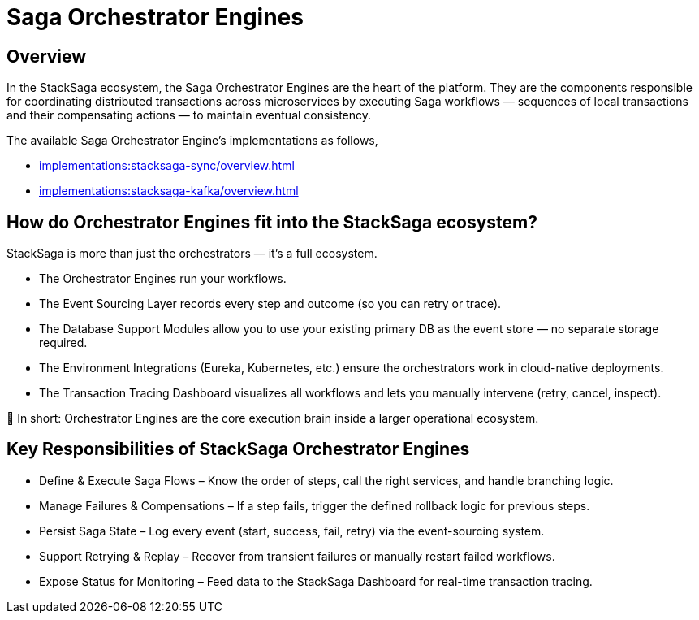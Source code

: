 = Saga Orchestrator Engines

== Overview

In the StackSaga ecosystem, the Saga Orchestrator Engines are the heart of the platform.
They are the components responsible for coordinating distributed transactions across microservices by executing Saga workflows — sequences of local transactions and their compensating actions — to maintain eventual consistency.

The available Saga Orchestrator Engine's implementations as follows,

* xref:implementations:stacksaga-sync/overview.adoc[]
* xref:implementations:stacksaga-kafka/overview.adoc[]

== How do Orchestrator Engines fit into the StackSaga ecosystem?

StackSaga is more than just the orchestrators — it’s a full ecosystem.

* The Orchestrator Engines run your workflows.

* The Event Sourcing Layer records every step and outcome (so you can retry or trace).

* The Database Support Modules allow you to use your existing primary DB as the event store — no separate storage required.

* The Environment Integrations (Eureka, Kubernetes, etc.) ensure the orchestrators work in cloud-native deployments.

* The Transaction Tracing Dashboard visualizes all workflows and lets you manually intervene (retry, cancel, inspect).

📌 In short: Orchestrator Engines are the core execution brain inside a larger operational ecosystem.

== Key Responsibilities of StackSaga Orchestrator Engines

* Define & Execute Saga Flows – Know the order of steps, call the right services, and handle branching logic.
* Manage Failures & Compensations – If a step fails, trigger the defined rollback logic for previous steps.
* Persist Saga State – Log every event (start, success, fail, retry) via the event-sourcing system.
* Support Retrying & Replay – Recover from transient failures or manually restart failed workflows.
* Expose Status for Monitoring – Feed data to the StackSaga Dashboard for real-time transaction tracing.


